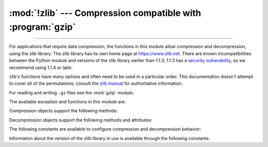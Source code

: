 :mod:`!zlib` --- Compression compatible with :program:`gzip`
============================================================

.. module:: zlib
   :synopsis: Low-level interface to compression and decompression routines
              compatible with gzip.

--------------

For applications that require data compression, the functions in this module
allow compression and decompression, using the zlib library. The zlib library
has its own home page at https://www.zlib.net.   There are known
incompatibilities between the Python module and versions of the zlib library
earlier than 1.1.3; 1.1.3 has a `security vulnerability <https://zlib.net/zlib_faq.html#faq33>`_,
so we recommend using 1.1.4 or later.

zlib's functions have many options and often need to be used in a particular
order.  This documentation doesn't attempt to cover all of the permutations;
consult the `zlib manual <https://www.zlib.net/manual.html>`_ for authoritative
information.

For reading and writing ``.gz`` files see the :mod:`gzip` module.

The available exception and functions in this module are:


.. exception:: error

   Exception raised on compression and decompression errors.


.. function:: adler32(data[, value])

   Computes an Adler-32 checksum of *data*.  (An Adler-32 checksum is almost as
   reliable as a CRC32 but can be computed much more quickly.)  The result
   is an unsigned 32-bit integer.  If *value* is present, it is used as
   the starting value of the checksum; otherwise, a default value of 1
   is used.  Passing in *value* allows computing a running checksum over the
   concatenation of several inputs.  The algorithm is not cryptographically
   strong, and should not be used for authentication or digital signatures.  Since
   the algorithm is designed for use as a checksum algorithm, it is not suitable
   for use as a general hash algorithm.

   .. versionchanged:: 3.0
      The result is always unsigned.

.. function:: adler32_combine(adler1, adler2, len2, /)

   Combine two Adler-32 checksums into one.

   Given the Adler-32 checksum *adler1* of a sequence ``A`` and the
   Adler-32 checksum *adler2* of a sequence ``B`` of length *len2*,
   return the Adler-32 checksum of ``A`` and ``B`` concatenated.

   This function is typically useful to combine Adler-32 checksums
   that were concurrently computed. To compute checksums sequentially, use
   :func:`adler32` with the running checksum as the ``value`` argument.

   .. versionadded:: next

.. function:: compress(data, /, level=-1, wbits=MAX_WBITS)

   Compresses the bytes in *data*, returning a bytes object containing compressed data.
   *level* is an integer from ``0`` to ``9`` or ``-1`` controlling the level of compression;
   ``1`` (Z_BEST_SPEED) is fastest and produces the least compression, ``9`` (Z_BEST_COMPRESSION)
   is slowest and produces the most.  ``0`` (Z_NO_COMPRESSION) is no compression.
   The default value is ``-1`` (Z_DEFAULT_COMPRESSION).  Z_DEFAULT_COMPRESSION represents a default
   compromise between speed and compression (currently equivalent to level 6).

   .. _compress-wbits:

   The *wbits* argument controls the size of the history buffer (or the
   "window size") used when compressing data, and whether a header and
   trailer is included in the output.  It can take several ranges of values,
   defaulting to ``15`` (MAX_WBITS):

   * +9 to +15: The base-two logarithm of the window size, which
     therefore ranges between 512 and 32768.  Larger values produce
     better compression at the expense of greater memory usage.  The
     resulting output will include a zlib-specific header and trailer.

   * −9 to −15: Uses the absolute value of *wbits* as the
     window size logarithm, while producing a raw output stream with no
     header or trailing checksum.

   * +25 to +31 = 16 + (9 to 15): Uses the low 4 bits of the value as the
     window size logarithm, while including a basic :program:`gzip` header
     and trailing checksum in the output.

   Raises the :exc:`error` exception if any error occurs.

   .. versionchanged:: 3.6
      *level* can now be used as a keyword parameter.

   .. versionchanged:: 3.11
      The *wbits* parameter is now available to set window bits and
      compression type.

.. function:: compressobj(level=-1, method=DEFLATED, wbits=MAX_WBITS, memLevel=DEF_MEM_LEVEL, strategy=Z_DEFAULT_STRATEGY[, zdict])

   Returns a compression object, to be used for compressing data streams that won't
   fit into memory at once.

   *level* is the compression level -- an integer from ``0`` to ``9`` or ``-1``.
   A value of ``1`` (Z_BEST_SPEED) is fastest and produces the least compression,
   while a value of ``9`` (Z_BEST_COMPRESSION) is slowest and produces the most.
   ``0`` (Z_NO_COMPRESSION) is no compression.  The default value is ``-1`` (Z_DEFAULT_COMPRESSION).
   Z_DEFAULT_COMPRESSION represents a default compromise between speed and compression
   (currently equivalent to level 6).

   *method* is the compression algorithm. Currently, the only supported value is
   :const:`DEFLATED`.

   The *wbits* parameter controls the size of the history buffer (or the
   "window size"), and what header and trailer format will be used. It has
   the same meaning as `described for compress() <#compress-wbits>`__.

   The *memLevel* argument controls the amount of memory used for the
   internal compression state. Valid values range from ``1`` to ``9``.
   Higher values use more memory, but are faster and produce smaller output.

   *strategy* is used to tune the compression algorithm. Possible values are
   :const:`Z_DEFAULT_STRATEGY`, :const:`Z_FILTERED`, :const:`Z_HUFFMAN_ONLY`,
   :const:`Z_RLE` (zlib 1.2.0.1) and :const:`Z_FIXED` (zlib 1.2.2.2).

   *zdict* is a predefined compression dictionary. This is a sequence of bytes
   (such as a :class:`bytes` object) containing subsequences that are expected
   to occur frequently in the data that is to be compressed. Those subsequences
   that are expected to be most common should come at the end of the dictionary.

   .. versionchanged:: 3.3
      Added the *zdict* parameter and keyword argument support.


.. function:: crc32(data[, value])

   .. index::
      single: Cyclic Redundancy Check
      single: checksum; Cyclic Redundancy Check

   Computes a CRC (Cyclic Redundancy Check) checksum of *data*. The
   result is an unsigned 32-bit integer. If *value* is present, it is used
   as the starting value of the checksum; otherwise, a default value of 0
   is used.  Passing in *value* allows computing a running checksum over the
   concatenation of several inputs.  The algorithm is not cryptographically
   strong, and should not be used for authentication or digital signatures.  Since
   the algorithm is designed for use as a checksum algorithm, it is not suitable
   for use as a general hash algorithm.

   .. versionchanged:: 3.0
      The result is always unsigned.

.. function:: crc32_combine(crc1, crc2, len2, /)

   Combine two CRC-32 checksums into one.

   Given the CRC-32 checksum *crc1* of a sequence ``A`` and the
   CRC-32 checksum *crc2* of a sequence ``B`` of length *len2*,
   return the CRC-32 checksum of ``A`` and ``B`` concatenated.

   This function is typically useful to combine CRC-32 checksums
   that were concurrently computed. To compute checksums sequentially, use
   :func:`crc32` with the running checksum as the ``value`` argument.

   .. versionadded:: next

.. function:: decompress(data, /, wbits=MAX_WBITS, bufsize=DEF_BUF_SIZE)

   Decompresses the bytes in *data*, returning a bytes object containing the
   uncompressed data.  The *wbits* parameter depends on
   the format of *data*, and is discussed further below.
   If *bufsize* is given, it is used as the initial size of the output
   buffer.  Raises the :exc:`error` exception if any error occurs.

   .. _decompress-wbits:

   The *wbits* parameter controls the size of the history buffer
   (or "window size"), and what header and trailer format is expected.
   It is similar to the parameter for :func:`compressobj`, but accepts
   more ranges of values:

   * +8 to +15: The base-two logarithm of the window size.  The input
     must include a zlib header and trailer.

   * 0: Automatically determine the window size from the zlib header.
     Only supported since zlib 1.2.3.5.

   * −8 to −15: Uses the absolute value of *wbits* as the window size
     logarithm.  The input must be a raw stream with no header or trailer.

   * +24 to +31 = 16 + (8 to 15): Uses the low 4 bits of the value as
     the window size logarithm.  The input must include a gzip header and
     trailer.

   * +40 to +47 = 32 + (8 to 15): Uses the low 4 bits of the value as
     the window size logarithm, and automatically accepts either
     the zlib or gzip format.

   When decompressing a stream, the window size must not be smaller
   than the size originally used to compress the stream; using a too-small
   value may result in an :exc:`error` exception. The default *wbits* value
   corresponds to the largest window size and requires a zlib header and
   trailer to be included.

   *bufsize* is the initial size of the buffer used to hold decompressed data.  If
   more space is required, the buffer size will be increased as needed, so you
   don't have to get this value exactly right; tuning it will only save a few calls
   to :c:func:`malloc`.

   .. versionchanged:: 3.6
      *wbits* and *bufsize* can be used as keyword arguments.

.. function:: decompressobj(wbits=MAX_WBITS[, zdict])

   Returns a decompression object, to be used for decompressing data streams that
   won't fit into memory at once.

   The *wbits* parameter controls the size of the history buffer (or the
   "window size"), and what header and trailer format is expected.  It has
   the same meaning as `described for decompress() <#decompress-wbits>`__.

   The *zdict* parameter specifies a predefined compression dictionary. If
   provided, this must be the same dictionary as was used by the compressor that
   produced the data that is to be decompressed.

   .. note::

      If *zdict* is a mutable object (such as a :class:`bytearray`), you must not
      modify its contents between the call to :func:`decompressobj` and the first
      call to the decompressor's ``decompress()`` method.

   .. versionchanged:: 3.3
      Added the *zdict* parameter.


Compression objects support the following methods:


.. method:: Compress.compress(data)

   Compress *data*, returning a bytes object containing compressed data for at least
   part of the data in *data*.  This data should be concatenated to the output
   produced by any preceding calls to the :meth:`compress` method.  Some input may
   be kept in internal buffers for later processing.


.. method:: Compress.flush([mode])

   All pending input is processed, and a bytes object containing the remaining compressed
   output is returned.  *mode* can be selected from the constants
   :const:`Z_NO_FLUSH`, :const:`Z_PARTIAL_FLUSH`, :const:`Z_SYNC_FLUSH`,
   :const:`Z_FULL_FLUSH`, :const:`Z_BLOCK` (zlib 1.2.3.4), or :const:`Z_FINISH`,
   defaulting to :const:`Z_FINISH`.  Except :const:`Z_FINISH`, all constants
   allow compressing further bytestrings of data, while :const:`Z_FINISH` finishes the
   compressed stream and prevents compressing any more data.  After calling :meth:`flush`
   with *mode* set to :const:`Z_FINISH`, the :meth:`compress` method cannot be called again;
   the only realistic action is to delete the object.


.. method:: Compress.copy()

   Returns a copy of the compression object.  This can be used to efficiently
   compress a set of data that share a common initial prefix.


.. versionchanged:: 3.8
   Added :func:`copy.copy` and :func:`copy.deepcopy` support to compression
   objects.


Decompression objects support the following methods and attributes:


.. attribute:: Decompress.unused_data

   A bytes object which contains any bytes past the end of the compressed data. That is,
   this remains ``b""`` until the last byte that contains compression data is
   available.  If the whole bytestring turned out to contain compressed data, this is
   ``b""``, an empty bytes object.


.. attribute:: Decompress.unconsumed_tail

   A bytes object that contains any data that was not consumed by the last
   :meth:`decompress` call because it exceeded the limit for the uncompressed data
   buffer.  This data has not yet been seen by the zlib machinery, so you must feed
   it (possibly with further data concatenated to it) back to a subsequent
   :meth:`decompress` method call in order to get correct output.


.. attribute:: Decompress.eof

   A boolean indicating whether the end of the compressed data stream has been
   reached.

   This makes it possible to distinguish between a properly formed compressed
   stream, and an incomplete or truncated one.

   .. versionadded:: 3.3


.. method:: Decompress.decompress(data, max_length=0)

   Decompress *data*, returning a bytes object containing the uncompressed data
   corresponding to at least part of the data in *string*.  This data should be
   concatenated to the output produced by any preceding calls to the
   :meth:`decompress` method.  Some of the input data may be preserved in internal
   buffers for later processing.

   If the optional parameter *max_length* is non-zero then the return value will be
   no longer than *max_length*. This may mean that not all of the compressed input
   can be processed; and unconsumed data will be stored in the attribute
   :attr:`unconsumed_tail`. This bytestring must be passed to a subsequent call to
   :meth:`decompress` if decompression is to continue.  If *max_length* is zero
   then the whole input is decompressed, and :attr:`unconsumed_tail` is empty.

   .. versionchanged:: 3.6
      *max_length* can be used as a keyword argument.


.. method:: Decompress.flush([length])

   All pending input is processed, and a bytes object containing the remaining
   uncompressed output is returned.  After calling :meth:`flush`, the
   :meth:`decompress` method cannot be called again; the only realistic action is
   to delete the object.

   The optional parameter *length* sets the initial size of the output buffer.


.. method:: Decompress.copy()

   Returns a copy of the decompression object.  This can be used to save the state
   of the decompressor midway through the data stream in order to speed up random
   seeks into the stream at a future point.


.. versionchanged:: 3.8
   Added :func:`copy.copy` and :func:`copy.deepcopy` support to decompression
   objects.


The following constants are available to configure compression and decompression
behavior:

.. data:: DEFLATED

   The deflate compression method.


.. data:: MAX_WBITS

   The maximum window buffer size.


.. data:: DEF_MEM_LEVEL

   The default memory level for compression objects.


.. data:: DEF_BUF_SIZE

   The default buffer size for decompression operations.


.. data:: Z_NO_COMPRESSION

   Compression level ``0``.


.. data:: Z_BEST_SPEED

   Compression level ``1``.


.. data:: Z_BEST_COMPRESSION

   Compression level ``9``.


.. data:: Z_DEFAULT_COMPRESSION

   Default compression level ``-1``.


.. data:: Z_DEFAULT_STRATEGY

   Default compression strategy, for normal data.


.. data:: Z_FILTERED

   Compression strategy for data produced by a filter (or predictor).


.. data:: Z_HUFFMAN_ONLY

   Compression strategy that forces Huffman coding only.


.. data:: Z_RLE

   Compression strategy that limits match distances to one (run-length encoding).

   This constant is only available if Python was compiled with zlib
   1.2.0.1 or greater.


.. data:: Z_FIXED

   Compression strategy that prevents the use of dynamic Huffman codes.

   This constant is only available if Python was compiled with zlib
   1.2.2.2 or greater.


.. data:: Z_NO_FLUSH

   Flush mode ``0``. No special flushing behavior.


.. data:: Z_PARTIAL_FLUSH

   Flush mode ``1``. Flush as much output as possible.


.. data:: Z_SYNC_FLUSH

   Flush mode ``2``. All output is flushed and the output is aligned to a byte boundary.


.. data:: Z_FULL_FLUSH

   Flush mode ``3``. All output is flushed and the compression state is reset.


.. data:: Z_FINISH

   Flush mode ``4``. All pending input is processed, no more input is expected.


.. data:: Z_BLOCK

   Flush mode ``5``. A deflate block is completed and emitted.

   This constant is only available if Python was compiled with zlib
   1.2.2.2 or greater.


.. data:: Z_TREES

   Flush mode ``6``, for inflate operations. Instructs inflate to return when
   it gets to the next deflate block boundary.

   This constant is only available if Python was compiled with zlib
   1.2.3.4 or greater.


Information about the version of the zlib library in use is available through
the following constants:


.. data:: ZLIB_VERSION

   The version string of the zlib library that was used for building the module.
   This may be different from the zlib library actually used at runtime, which
   is available as :const:`ZLIB_RUNTIME_VERSION`.


.. data:: ZLIB_RUNTIME_VERSION

   The version string of the zlib library actually loaded by the interpreter.

   .. versionadded:: 3.3


.. data:: ZLIBNG_VERSION

   The version string of the zlib-ng library that was used for building the
   module if zlib-ng was used. When present, the :data:`ZLIB_VERSION` and
   :data:`ZLIB_RUNTIME_VERSION` constants reflect the version of the zlib API
   provided by zlib-ng.

   If zlib-ng was not used to build the module, this constant will be absent.

   .. versionadded:: 3.14


.. seealso::

   Module :mod:`gzip`
      Reading and writing :program:`gzip`\ -format files.

   https://www.zlib.net
      The zlib library home page.

   https://www.zlib.net/manual.html
      The zlib manual explains  the semantics and usage of the library's many
      functions.

   In case gzip (de)compression is a bottleneck, the `python-isal`_
   package speeds up (de)compression with a mostly compatible API.

   .. _python-isal: https://github.com/pycompression/python-isal
